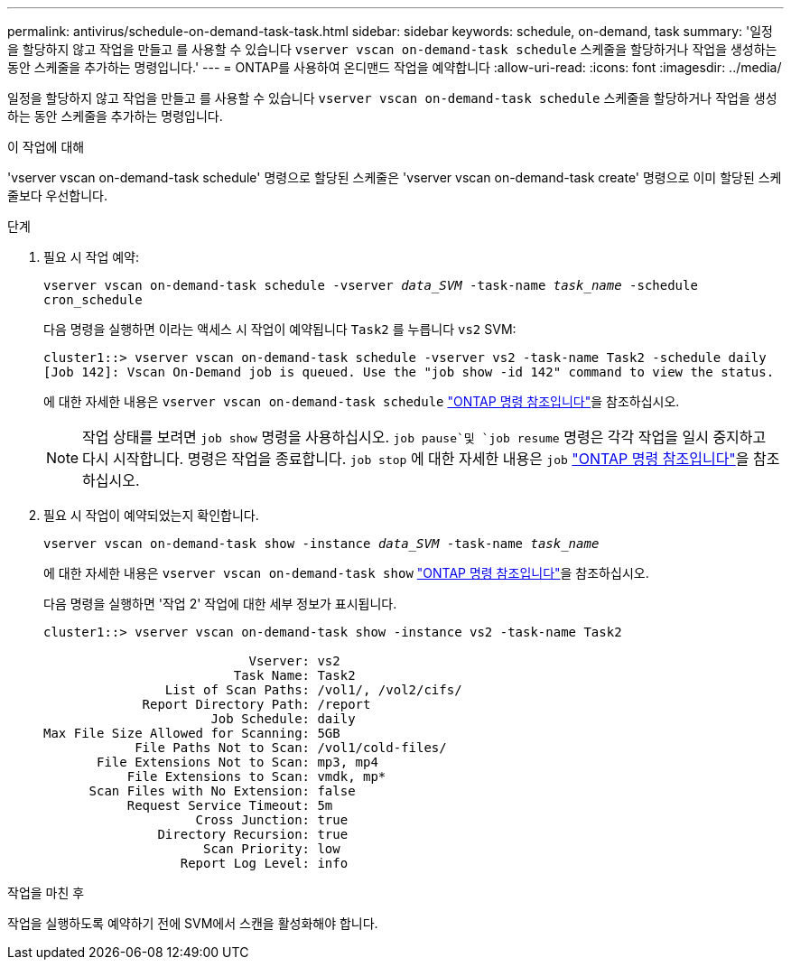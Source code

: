 ---
permalink: antivirus/schedule-on-demand-task-task.html 
sidebar: sidebar 
keywords: schedule, on-demand, task 
summary: '일정을 할당하지 않고 작업을 만들고 를 사용할 수 있습니다 `vserver vscan on-demand-task schedule` 스케줄을 할당하거나 작업을 생성하는 동안 스케줄을 추가하는 명령입니다.' 
---
= ONTAP를 사용하여 온디맨드 작업을 예약합니다
:allow-uri-read: 
:icons: font
:imagesdir: ../media/


[role="lead"]
일정을 할당하지 않고 작업을 만들고 를 사용할 수 있습니다 `vserver vscan on-demand-task schedule` 스케줄을 할당하거나 작업을 생성하는 동안 스케줄을 추가하는 명령입니다.

.이 작업에 대해
'vserver vscan on-demand-task schedule' 명령으로 할당된 스케줄은 'vserver vscan on-demand-task create' 명령으로 이미 할당된 스케줄보다 우선합니다.

.단계
. 필요 시 작업 예약:
+
`vserver vscan on-demand-task schedule -vserver _data_SVM_ -task-name _task_name_ -schedule cron_schedule`

+
다음 명령을 실행하면 이라는 액세스 시 작업이 예약됩니다 `Task2` 를 누릅니다 `vs2` SVM:

+
[listing]
----
cluster1::> vserver vscan on-demand-task schedule -vserver vs2 -task-name Task2 -schedule daily
[Job 142]: Vscan On-Demand job is queued. Use the "job show -id 142" command to view the status.
----
+
에 대한 자세한 내용은 `vserver vscan on-demand-task schedule` link:https://docs.netapp.com/us-en/ontap-cli/vserver-vscan-on-demand-task-schedule.html["ONTAP 명령 참조입니다"^]을 참조하십시오.

+

NOTE: 작업 상태를 보려면 `job show` 명령을 사용하십시오.  `job pause`및 `job resume` 명령은 각각 작업을 일시 중지하고 다시 시작합니다. 명령은 작업을 종료합니다. `job stop` 에 대한 자세한 내용은 `job` link:https://docs.netapp.com/us-en/ontap-cli/search.html?q=job["ONTAP 명령 참조입니다"^]을 참조하십시오.

. 필요 시 작업이 예약되었는지 확인합니다.
+
`vserver vscan on-demand-task show -instance _data_SVM_ -task-name _task_name_`

+
에 대한 자세한 내용은 `vserver vscan on-demand-task show` link:https://docs.netapp.com/us-en/ontap-cli/vserver-vscan-on-demand-task-show.html["ONTAP 명령 참조입니다"^]을 참조하십시오.

+
다음 명령을 실행하면 '작업 2' 작업에 대한 세부 정보가 표시됩니다.

+
[listing]
----
cluster1::> vserver vscan on-demand-task show -instance vs2 -task-name Task2

                           Vserver: vs2
                         Task Name: Task2
                List of Scan Paths: /vol1/, /vol2/cifs/
             Report Directory Path: /report
                      Job Schedule: daily
Max File Size Allowed for Scanning: 5GB
            File Paths Not to Scan: /vol1/cold-files/
       File Extensions Not to Scan: mp3, mp4
           File Extensions to Scan: vmdk, mp*
      Scan Files with No Extension: false
           Request Service Timeout: 5m
                    Cross Junction: true
               Directory Recursion: true
                     Scan Priority: low
                  Report Log Level: info
----


.작업을 마친 후
작업을 실행하도록 예약하기 전에 SVM에서 스캔을 활성화해야 합니다.
